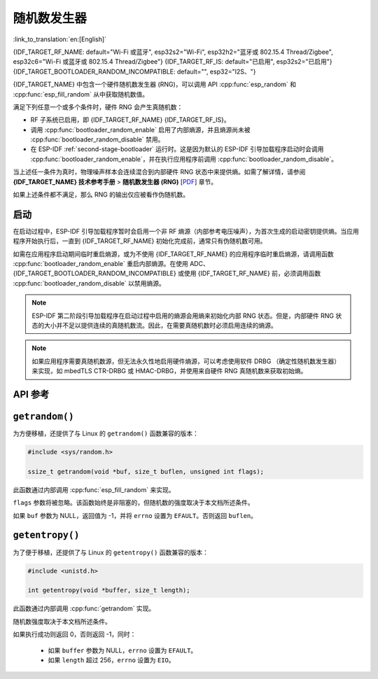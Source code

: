 随机数发生器
========================

:link_to_translation:`en:[English]`

{IDF_TARGET_RF_NAME: default="Wi-Fi 或蓝牙", esp32s2="Wi-Fi", esp32h2="蓝牙或 802.15.4 Thread/Zigbee", esp32c6="Wi-Fi 或蓝牙或 802.15.4 Thread/Zigbee"}
{IDF_TARGET_RF_IS: default="已启用", esp32s2="已启用"}
{IDF_TARGET_BOOTLOADER_RANDOM_INCOMPATIBLE: default="", esp32="I2S、"}

{IDF_TARGET_NAME} 中包含一个硬件随机数发生器 (RNG)，可以调用 API :cpp:func:`esp_random` 和 :cpp:func:`esp_fill_random` 从中获取随机数值。

满足下列任意一个或多个条件时，硬件 RNG 会产生真随机数：

- RF 子系统已启用，即 {IDF_TARGET_RF_NAME} {IDF_TARGET_RF_IS}。
- 调用 :cpp:func:`bootloader_random_enable` 启用了内部熵源，并且熵源尚未被 :cpp:func:`bootloader_random_disable` 禁用。
- 在 ESP-IDF :ref:`second-stage-bootloader` 运行时。这是因为默认的 ESP-IDF 引导加载程序启动时会调用 :cpp:func:`bootloader_random_enable`，并在执行应用程序前调用 :cpp:func:`bootloader_random_disable`。

当上述任一条件为真时，物理噪声样本会连续混合到内部硬件 RNG 状态中来提供熵。如需了解详情，请参阅 **{IDF_TARGET_NAME} 技术参考手册** > **随机数发生器 (RNG)** [`PDF <{IDF_TARGET_TRM_CN_URL}#rng>`__] 章节。

如果上述条件都不满足，那么 RNG 的输出仅应被看作伪随机数。

启动
-------

在启动过程中，ESP-IDF 引导加载程序暂时会启用一个非 RF 熵源（内部参考电压噪声），为首次生成的启动密钥提供熵。当应用程序开始执行后，一直到 {IDF_TARGET_RF_NAME} 初始化完成前，通常只有伪随机数可用。

如需在应用程序启动期间临时重启熵源，或为不使用 {IDF_TARGET_RF_NAME} 的应用程序临时重启熵源，请调用函数 :cpp:func:`bootloader_random_enable` 重启内部熵源。在使用 ADC、{IDF_TARGET_BOOTLOADER_RANDOM_INCOMPATIBLE} 或使用 {IDF_TARGET_RF_NAME} 前，必须调用函数 :cpp:func:`bootloader_random_disable` 以禁用熵源。

.. note::

    ESP-IDF 第二阶段引导加载程序在启动过程中启用的熵源会用熵来初始化内部 RNG 状态。但是，内部硬件 RNG 状态的大小并不足以提供连续的真随机数流。因此，在需要真随机数时必须启用连续的熵源。

.. note::

    如果应用程序需要真随机数源，但无法永久性地启用硬件熵源，可以考虑使用软件 DRBG （确定性随机数发生器）来实现，如 mbedTLS CTR-DRBG 或 HMAC-DRBG，并使用来自硬件 RNG 真随机数来获取初始熵。

.. only:: not esp32

    二级熵源
    -----------------

    {IDF_TARGET_NAME} RNG 包含一个基于异步 8 MHz 内部振荡器采样的二级熵源（详情请参阅技术参考手册）。该熵源在 ESP-IDF 中始终处于启用状态，并通过硬件持续混合到 RNG 状态中。在测试中，即使在不启用主熵源时，这个二级熵源也足以通过 `Dieharder`_ 随机数测试套件（测试输入数据是通过连续重置 {IDF_TARGET_NAME} 生成短样本并将其拼接来创建的）。但是，目前只有在同时启用上文所述的主熵源时，才能保证产生真随机数。

API 参考
-------------

.. include-build-file:: inc/esp_random.inc
.. include-build-file:: inc/bootloader_random.inc

``getrandom()``
---------------

为方便移植，还提供了与 Linux 的 ``getrandom()`` 函数兼容的版本：

.. code-block:: c

    #include <sys/random.h>

    ssize_t getrandom(void *buf, size_t buflen, unsigned int flags);

此函数通过内部调用 :cpp:func:`esp_fill_random` 来实现。

``flags`` 参数将被忽略。该函数始终是非阻塞的，但随机数的强度取决于本文档所述条件。

如果 ``buf`` 参数为 NULL，返回值为 -1，并将 ``errno`` 设置为 ``EFAULT``。否则返回 ``buflen``。

``getentropy()``
----------------

为了便于移植，还提供了与 Linux 的 ``getentropy()`` 函数兼容的版本：

.. code-block:: c

    #include <unistd.h>

    int getentropy(void *buffer, size_t length);

此函数通过内部调用 :cpp:func:`getrandom` 实现。

随机数强度取决于本文档所述条件。

如果执行成功则返回 0，否则返回 -1，同时：

    - 如果 ``buffer`` 参数为 NULL，``errno`` 设置为 ``EFAULT``。
    - 如果 ``length`` 超过 256，``errno`` 设置为 ``EIO``。

.. _Dieharder: https://webhome.phy.duke.edu/~rgb/General/dieharder.php
